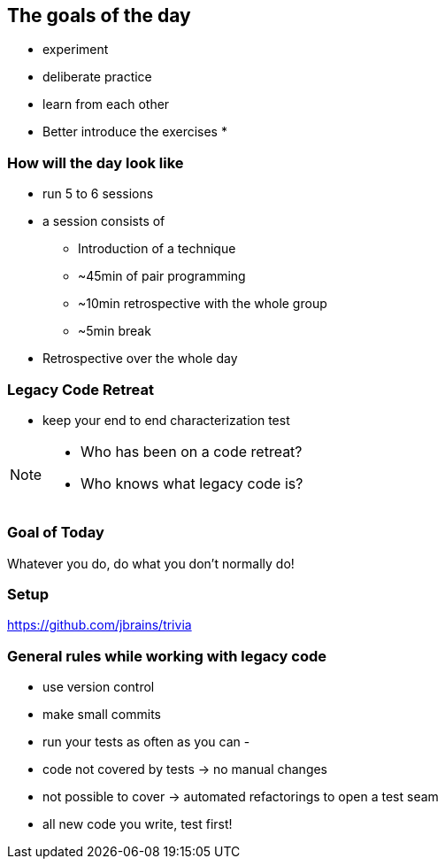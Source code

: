 
== The goals of the day

* experiment
* deliberate practice
* learn from each other

* Better introduce the exercises
*

=== How will the day look like
* run 5 to 6 sessions
* a session consists of
** Introduction of a technique
** ~45min of pair programming
** ~10min retrospective with the whole group
** ~5min break
* Retrospective over the whole day

=== Legacy Code Retreat

- keep your end to end characterization test

[NOTE.speaker]
--
* Who has been on a code retreat?
* Who knows what legacy code is?
--
=== Goal of Today

Whatever you do, do what you don't normally do!

=== Setup
https://github.com/jbrains/trivia

=== General rules while working with legacy code
- use version control
- make small commits
- run your tests as often as you can
-

- code not covered by tests -> no manual changes
- not possible to cover -> automated refactorings to open a test seam
- all new code you write, test first!